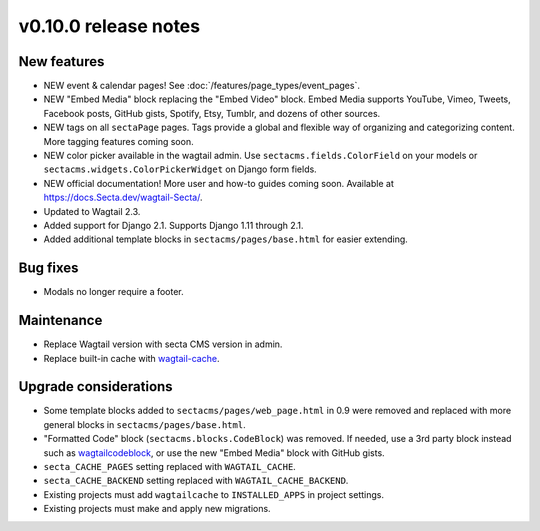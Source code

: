 v0.10.0 release notes
=====================

New features
------------

* NEW event & calendar pages! See :doc:`/features/page_types/event_pages`.
* NEW "Embed Media" block replacing the "Embed Video" block. Embed Media supports YouTube,
  Vimeo, Tweets, Facebook posts, GitHub gists, Spotify, Etsy, Tumblr, and dozens of other sources.
* NEW tags on all ``sectaPage`` pages. Tags provide a global and flexible way of organizing
  and categorizing content. More tagging features coming soon.
* NEW color picker available in the wagtail admin. Use ``sectacms.fields.ColorField`` on your
  models or ``sectacms.widgets.ColorPickerWidget`` on Django form fields.
* NEW official documentation! More user and how-to guides coming soon.
  Available at https://docs.Secta.dev/wagtail-Secta/.
* Updated to Wagtail 2.3.
* Added support for Django 2.1. Supports Django 1.11 through 2.1.
* Added additional template blocks in ``sectacms/pages/base.html`` for easier extending.


Bug fixes
---------

* Modals no longer require a footer.


Maintenance
-----------

* Replace Wagtail version with secta CMS version in admin.
* Replace built-in cache with `wagtail-cache <https://github.com/SectaCyber/wagtail-cache/>`_.


Upgrade considerations
----------------------

* Some template blocks added to ``sectacms/pages/web_page.html`` in 0.9 were removed and replaced
  with more general blocks in ``sectacms/pages/base.html``.
* "Formatted Code" block (``sectacms.blocks.CodeBlock``) was removed. If needed, use a 3rd party
  block instead such as `wagtailcodeblock <https://github.com/FlipperPA/wagtailcodeblock>`_,
  or use the new "Embed Media" block with GitHub gists.
* ``secta_CACHE_PAGES`` setting replaced with ``WAGTAIL_CACHE``.
* ``secta_CACHE_BACKEND`` setting replaced with ``WAGTAIL_CACHE_BACKEND``.
* Existing projects must add ``wagtailcache`` to ``INSTALLED_APPS`` in project settings.
* Existing projects must make and apply new migrations.
